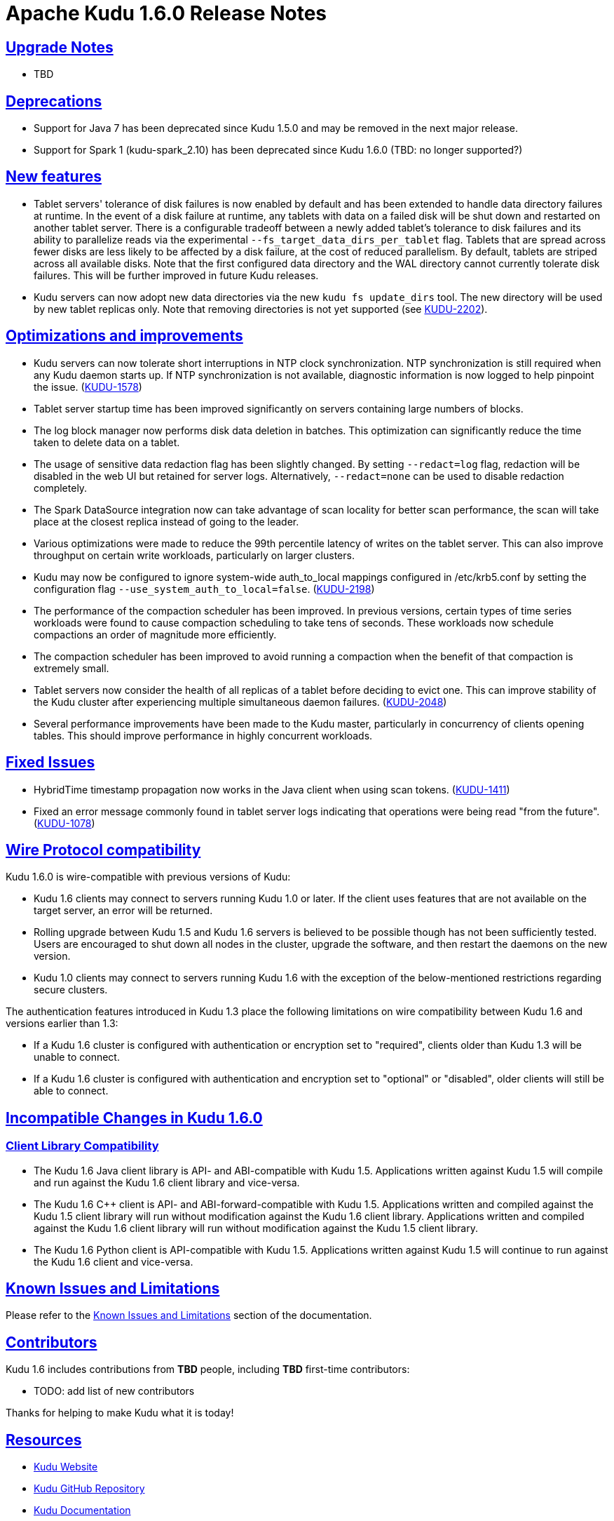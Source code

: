 // Licensed to the Apache Software Foundation (ASF) under one
// or more contributor license agreements.  See the NOTICE file
// distributed with this work for additional information
// regarding copyright ownership.  The ASF licenses this file
// to you under the Apache License, Version 2.0 (the
// "License"); you may not use this file except in compliance
// with the License.  You may obtain a copy of the License at
//
//   http://www.apache.org/licenses/LICENSE-2.0
//
// Unless required by applicable law or agreed to in writing,
// software distributed under the License is distributed on an
// "AS IS" BASIS, WITHOUT WARRANTIES OR CONDITIONS OF ANY
// KIND, either express or implied.  See the License for the
// specific language governing permissions and limitations
// under the License.

[[release_notes]]
= Apache Kudu 1.6.0 Release Notes

:author: Kudu Team
:imagesdir: ./images
:icons: font
:toc: left
:toclevels: 3
:doctype: book
:backend: html5
:sectlinks:
:experimental:

[[rn_1.6.0_upgrade_notes]]
== Upgrade Notes

* TBD

[[rn_1.6.0_deprecations]]
== Deprecations

* Support for Java 7 has been deprecated since Kudu 1.5.0 and may be removed in
  the next major release.

* Support for Spark 1 (kudu-spark_2.10) has been deprecated since Kudu 1.6.0
  (TBD: no longer supported?)

[[rn_1.6.0_new_features]]
== New features

* Tablet servers' tolerance of disk failures is now enabled by default and has
  been extended to handle data directory failures at runtime. In the event of
  a disk failure at runtime, any tablets with data on a failed disk will be
  shut down and restarted on another tablet server. There is a configurable
  tradeoff between a newly added tablet's tolerance to disk failures and its
  ability to parallelize reads via the experimental
  `--fs_target_data_dirs_per_tablet` flag. Tablets that are spread across fewer
  disks are less likely to be affected by a disk failure, at the cost of
  reduced parallelism. By default, tablets are striped across all available
  disks. Note that the first configured data directory and the WAL directory
  cannot currently tolerate disk failures. This will be further improved in
  future Kudu releases.

* Kudu servers can now adopt new data directories via the new
  `kudu fs update_dirs` tool. The new directory will be used by new tablet
  replicas only. Note that removing directories is not yet supported
  (see link:https://issues.apache.org/jira/browse/KUDU-2202[KUDU-2202]).

== Optimizations and improvements

* Kudu servers can now tolerate short interruptions in NTP clock
  synchronization. NTP synchronization is still required when any Kudu daemon
  starts up. If NTP synchronization is not available, diagnostic information
  is now logged to help pinpoint the issue.
  (link:https://issues.apache.org/jira/browse/KUDU-1578[KUDU-1578])

* Tablet server startup time has been improved significantly on servers
  containing large numbers of blocks.

* The log block manager now performs disk data deletion in batches. This
  optimization can significantly reduce the time taken to delete data on a tablet.

* The usage of sensitive data redaction flag has been slightly changed. By
  setting `--redact=log` flag, redaction will be disabled in the web UI but
  retained for server logs. Alternatively, `--redact=none` can be used to
  disable redaction completely.

* The Spark DataSource integration now can take advantage of scan locality
  for better scan performance, the scan will take place at the closest replica
  instead of going to the leader.

* Various optimizations were made to reduce the 99th percentile latency of
  writes on the tablet server. This can also improve throughput on certain
  write workloads, particularly on larger clusters.

* Kudu may now be configured to ignore system-wide auth_to_local mappings
  configured in /etc/krb5.conf by setting the configuration flag
  `--use_system_auth_to_local=false`.
  (link:https://issues.apache.org/jira/browse/KUDU-2198[KUDU-2198])

* The performance of the compaction scheduler has been improved. In
  previous versions, certain types of time series workloads were found to
  cause compaction scheduling to take tens of seconds. These workloads now
  schedule compactions an order of magnitude more efficiently.

* The compaction scheduler has been improved to avoid running a compaction
  when the benefit of that compaction is extremely small.

* Tablet servers now consider the health of all replicas of a tablet before
  deciding to evict one. This can improve stability of the Kudu cluster after
  experiencing multiple simultaneous daemon failures.
  (link:https://issues.apache.org/jira/browse/KUDU-2048[KUDU-2048])

* Several performance improvements have been made to the Kudu master,
  particularly in concurrency of clients opening tables. This should improve
  performance in highly concurrent workloads.

[[rn_1.6.0_fixed_issues]]
== Fixed Issues

* HybridTime timestamp propagation now works in the Java client when using scan
  tokens. (link:https://issues.apache.org/jira/browse/KUDU-1411[KUDU-1411])

* Fixed an error message commonly found in tablet server logs indicating that
  operations were being read "from the future".
  (link:https://issues.apache.org/jira/browse/KUDU-1078[KUDU-1078])

[[rn_1.6.0_wire_compatibility]]
== Wire Protocol compatibility

Kudu 1.6.0 is wire-compatible with previous versions of Kudu:

* Kudu 1.6 clients may connect to servers running Kudu 1.0 or later. If the client uses
  features that are not available on the target server, an error will be returned.
* Rolling upgrade between Kudu 1.5 and Kudu 1.6 servers is believed to be possible
  though has not been sufficiently tested. Users are encouraged to shut down all nodes
  in the cluster, upgrade the software, and then restart the daemons on the new version.
* Kudu 1.0 clients may connect to servers running Kudu 1.6 with the exception of the
  below-mentioned restrictions regarding secure clusters.

The authentication features introduced in Kudu 1.3 place the following limitations
on wire compatibility between Kudu 1.6 and versions earlier than 1.3:

* If a Kudu 1.6 cluster is configured with authentication or encryption set to "required",
  clients older than Kudu 1.3 will be unable to connect.
* If a Kudu 1.6 cluster is configured with authentication and encryption set to "optional"
  or "disabled", older clients will still be able to connect.

[[rn_1.6.0_incompatible_changes]]
== Incompatible Changes in Kudu 1.6.0

[[rn_1.6.0_client_compatibility]]
=== Client Library Compatibility

* The Kudu 1.6 Java client library is API- and ABI-compatible with Kudu 1.5. Applications
  written against Kudu 1.5 will compile and run against the Kudu 1.6 client library and
  vice-versa.

* The Kudu 1.6 {cpp} client is API- and ABI-forward-compatible with Kudu 1.5.
  Applications written and compiled against the Kudu 1.5 client library will run without
  modification against the Kudu 1.6 client library. Applications written and compiled
  against the Kudu 1.6 client library will run without modification against the Kudu 1.5
  client library.

* The Kudu 1.6 Python client is API-compatible with Kudu 1.5. Applications
  written against Kudu 1.5 will continue to run against the Kudu 1.6 client
  and vice-versa.

[[rn_1.6.0_known_issues]]
== Known Issues and Limitations

Please refer to the link:known_issues.html[Known Issues and Limitations] section of the
documentation.

[[rn_1.6.0_contributors]]
== Contributors

Kudu 1.6 includes contributions from **TBD** people, including **TBD**
first-time contributors:

  - TODO: add list of new contributors

Thanks for helping to make Kudu what it is today!

[[resources_and_next_steps]]
== Resources

- link:http://kudu.apache.org[Kudu Website]
- link:http://github.com/apache/kudu[Kudu GitHub Repository]
- link:index.html[Kudu Documentation]
- link:prior_release_notes.html[Release notes for older releases]

== Installation Options

For full installation details, see link:installation.html[Kudu Installation].

== Next Steps
- link:quickstart.html[Kudu Quickstart]
- link:installation.html[Installing Kudu]
- link:configuration.html[Configuring Kudu]


